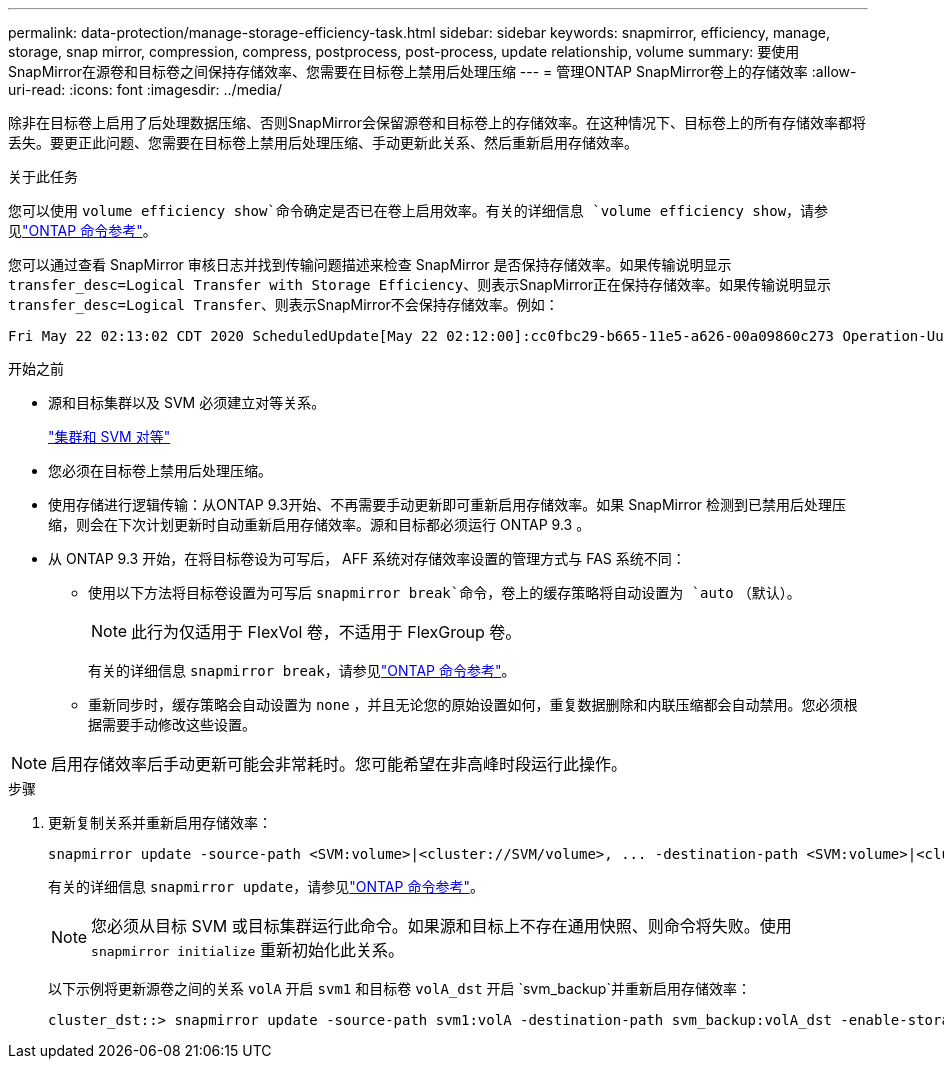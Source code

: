 ---
permalink: data-protection/manage-storage-efficiency-task.html 
sidebar: sidebar 
keywords: snapmirror, efficiency, manage, storage, snap mirror, compression, compress, postprocess, post-process, update relationship, volume 
summary: 要使用SnapMirror在源卷和目标卷之间保持存储效率、您需要在目标卷上禁用后处理压缩 
---
= 管理ONTAP SnapMirror卷上的存储效率
:allow-uri-read: 
:icons: font
:imagesdir: ../media/


[role="lead"]
除非在目标卷上启用了后处理数据压缩、否则SnapMirror会保留源卷和目标卷上的存储效率。在这种情况下、目标卷上的所有存储效率都将丢失。要更正此问题、您需要在目标卷上禁用后处理压缩、手动更新此关系、然后重新启用存储效率。

.关于此任务
您可以使用 `volume efficiency show`命令确定是否已在卷上启用效率。有关的详细信息 `volume efficiency show`，请参见link:https://docs.netapp.com/us-en/ontap-cli/volume-efficiency-show.html["ONTAP 命令参考"^]。

您可以通过查看 SnapMirror 审核日志并找到传输问题描述来检查 SnapMirror 是否保持存储效率。如果传输说明显示 `transfer_desc=Logical Transfer with Storage Efficiency`、则表示SnapMirror正在保持存储效率。如果传输说明显示 `transfer_desc=Logical Transfer`、则表示SnapMirror不会保持存储效率。例如：

[listing]
----
Fri May 22 02:13:02 CDT 2020 ScheduledUpdate[May 22 02:12:00]:cc0fbc29-b665-11e5-a626-00a09860c273 Operation-Uuid=39fbcf48-550a-4282-a906-df35632c73a1 Group=none Operation-Cookie=0 action=End source=<sourcepath> destination=<destpath> status=Success bytes_transferred=117080571 network_compression_ratio=1.0:1 transfer_desc=Logical Transfer - Optimized Directory Mode
----
.开始之前
* 源和目标集群以及 SVM 必须建立对等关系。
+
https://docs.netapp.com/us-en/ontap-system-manager-classic/peering/index.html["集群和 SVM 对等"^]

* 您必须在目标卷上禁用后处理压缩。
* 使用存储进行逻辑传输：从ONTAP 9.3开始、不再需要手动更新即可重新启用存储效率。如果 SnapMirror 检测到已禁用后处理压缩，则会在下次计划更新时自动重新启用存储效率。源和目标都必须运行 ONTAP 9.3 。
* 从 ONTAP 9.3 开始，在将目标卷设为可写后， AFF 系统对存储效率设置的管理方式与 FAS 系统不同：
+
** 使用以下方法将目标卷设置为可写后 `snapmirror break`命令，卷上的缓存策略将自动设置为 `auto` （默认）。
+
[NOTE]
====
此行为仅适用于 FlexVol 卷，不适用于 FlexGroup 卷。

====
+
有关的详细信息 `snapmirror break`，请参见link:https://docs.netapp.com/us-en/ontap-cli/snapmirror-break.html["ONTAP 命令参考"^]。

** 重新同步时，缓存策略会自动设置为 `none` ，并且无论您的原始设置如何，重复数据删除和内联压缩都会自动禁用。您必须根据需要手动修改这些设置。




[NOTE]
====
启用存储效率后手动更新可能会非常耗时。您可能希望在非高峰时段运行此操作。

====
.步骤
. 更新复制关系并重新启用存储效率：
+
[source, cli]
----
snapmirror update -source-path <SVM:volume>|<cluster://SVM/volume>, ... -destination-path <SVM:volume>|<cluster://SVM/volume>, ... -enable-storage-efficiency true
----
+
有关的详细信息 `snapmirror update`，请参见link:https://docs.netapp.com/us-en/ontap-cli/snapmirror-update.html["ONTAP 命令参考"^]。

+
[NOTE]
====
您必须从目标 SVM 或目标集群运行此命令。如果源和目标上不存在通用快照、则命令将失败。使用 `snapmirror initialize` 重新初始化此关系。

====
+
以下示例将更新源卷之间的关系 `volA` 开启 `svm1` 和目标卷 `volA_dst` 开启 `svm_backup`并重新启用存储效率：

+
[listing]
----
cluster_dst::> snapmirror update -source-path svm1:volA -destination-path svm_backup:volA_dst -enable-storage-efficiency true
----

